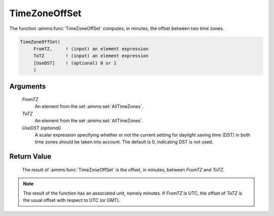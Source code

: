 .. aimms:function:: TimeZoneOffSet(FromTZ, ToTZ[, UseDST])

.. _TimeZoneOffSet:

TimeZoneOffSet
==============

The function :aimms:func:`TimeZoneOffSet` computes, in minutes, the offset between
two time zones.

.. code-block:: aimms

    TimeZoneOffSet(
         FromTZ,     ! (input) an element expression
         ToTZ        ! (input) an element expression
         [UseDST]    ! (optional) 0 or 1
         )

Arguments
---------

    *FromTZ*
        An element from the set :aimms:set:`AllTimeZones`.

    *ToTZ*
        An element from the set :aimms:set:`AllTimeZones`.

    *UseDST (optional)*
        A scalar expression specifying whether or not the current setting for
        daylight saving time (DST) in both time zones should be taken into
        account. The default is 0, indicating DST is not used.

Return Value
------------

    The result of :aimms:func:`TimeZoneOffSet` is the offset, in minutes, between
    *FromTZ* and *ToTZ*.

.. note::

    The result of the function has an associated unit, namely minutes. If
    *FromTZ* is UTC, the offset of *ToTZ* is the usual offset with respect
    to UTC (or GMT).

.. seealso::

    AIMMS support for time zones is discussed in full detail in :ref:`sec:time.format.dst` 
    and :doc:`advanced-language-components/time-based-modeling/working-in-multiple-time-zones` of the `Language Reference <https://documentation.aimms.com/language-reference/index.html>`__.
